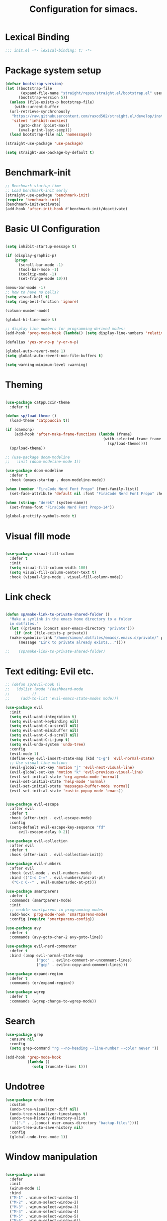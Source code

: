 #+TITLE: Configuration for simacs.
#+STARTUP: overview
#+PROPERTY: header-args:emacs-lisp :tangle ~/.emacs.d/init.el :mkdirp yes

* Lexical Binding
#+begin_src emacs-lisp
  ;;; init.el -*- lexical-binding: t; -*-
#+end_src
* Package system setup
#+begin_src emacs-lisp
  (defvar bootstrap-version)
  (let ((bootstrap-file
         (expand-file-name "straight/repos/straight.el/bootstrap.el" user-emacs-directory))
        (bootstrap-version 5))
    (unless (file-exists-p bootstrap-file)
      (with-current-buffer
  	(url-retrieve-synchronously
  	 "https://raw.githubusercontent.com/raxod502/straight.el/develop/install.el"
  	 'silent 'inhibit-cookies)
        (goto-char (point-max))
        (eval-print-last-sexp)))
    (load bootstrap-file nil 'nomessage))

  (straight-use-package 'use-package)

  (setq straight-use-package-by-default t)
#+end_src

* Benchmark-init
#+begin_src emacs-lisp
  ;; Benchmark startup time
  ;; Load benchmark-init early
  (straight-use-package 'benchmark-init)
  (require 'benchmark-init)
  (benchmark-init/activate)
  (add-hook 'after-init-hook #'benchmark-init/deactivate)
#+end_src
* Basic UI Configuration
#+begin_src emacs-lisp

  (setq inhibit-startup-message t)

  (if (display-graphic-p)
      (progn 
        (scroll-bar-mode -1)
        (tool-bar-mode -1)
        (tooltip-mode -1)
        (set-fringe-mode 10)))

  (menu-bar-mode -1)
  ;; how to have no bells?
  (setq visual-bell t)
  (setq ring-bell-function 'ignore)

  (column-number-mode)

  (global-hl-line-mode t)

  ;; display line numbers for programming-derived modes:
  (add-hook 'prog-mode-hook (lambda() (setq display-line-numbers 'relative)))

  (defalias 'yes-or-no-p 'y-or-n-p)

  (global-auto-revert-mode 1)
  (setq global-auto-revert-non-file-buffers t)

  (setq warning-minimum-level :warning)
#+end_src   

* Theming
#+begin_src emacs-lisp

  (use-package catppuccin-theme
    :defer t)

  (defun sp/load-theme ()
    (load-theme 'catppuccin t))

  (if (daemonp)
      (add-hook 'after-make-frame-functions (lambda (frame)
                                              (with-selected-frame frame
                                                (sp/load-theme))))
    (sp/load-theme))

  ;; (use-package doom-modeline
  ;;   :init (doom-modeline-mode 1))

  (use-package doom-modeline
    :defer t
    :hook (emacs-startup . doom-modeline-mode))

  (when (member "FiraCode Nerd Font Propo" (font-family-list))
    (set-face-attribute 'default nil :font "FiraCode Nerd Font Propo" :height 160))

  (when (string= "derek" (system-name))
    (set-frame-font "FiraCode Nerd Font Propo-14"))

  (global-prettify-symbols-mode t)

#+end_src
  
* Visual fill mode
#+begin_src emacs-lisp

  (use-package visual-fill-column
    :defer t
    :init
    (setq visual-fill-column-width 100)
    (setq visual-fill-column-center-text t)
    :hook (visual-line-mode . visual-fill-column-mode))

#+end_src
* Link check
#+begin_src emacs-lisp

  (defun sp/make-link-to-private-shared-folder ()
    "Make a symlink in the emacs home directory to a folder
  	in dotfiles."
    (let ((private (concat user-emacs-directory "private")))
      (if (not (file-exists-p private))
  	(make-symbolic-link "/home/simon/.dotfiles/emacs/.emacs.d/private/" private)
        (message "Link to private already exists..."))))

  ;;    (sp/make-link-to-private-shared-folder)

#+end_src
* Text editing: Evil etc.
#+begin_src emacs-lisp
  ;; (defun sp/evil-hook ()
  ;;   (dolist (mode '(dashboard-mode
  ;; 		  ))
  ;;     (add-to-list 'evil-emacs-state-modes mode)))

  (use-package evil
    :init
    (setq evil-want-integration t)
    (setq evil-want-keybinding nil)
    (setq evil-want-C-u-scroll nil)
    (setq evil-want-minibuffer nil)
    (setq evil-want-C-d-scroll nil)
    (setq evil-want-C-i-jump t)
    (setq evil-undo-system 'undo-tree)
    :config
    (evil-mode 1)
    (define-key evil-insert-state-map (kbd "C-g") 'evil-normal-state)
    ;; Use visual line motions
    (evil-global-set-key 'motion "j" 'evil-next-visual-line)
    (evil-global-set-key 'motion "k" 'evil-previous-visual-line)
    (evil-set-initial-state 'org-agenda-mode 'normal)
    (evil-set-initial-state 'help-mode 'normal)
    (evil-set-initial-state 'messages-buffer-mode 'normal)
    (evil-set-initial-state 'rustic-popup-mode 'emacs))


  (use-package evil-escape
    :after evil
    :defer t
    :hook (after-init . evil-escape-mode)
    :config
    (setq-default evil-escape-key-sequence "fd"
  		evil-escape-delay 0.2))

  (use-package evil-collection
    :after evil
    :defer t
    :hook (after-init . evil-collection-init))

  (use-package evil-numbers
    :after evil
    :hook (evil-mode . evil-numbers-mode)
    :bind (("C-c C-=" . evil-numbers/inc-at-pt)
  	 ("C-c C--" . evil-numbers/dec-at-pt)))

  (use-package smartparens
    :defer t
    :commands (smartparens-mode)
    :init
    ;; enable smartparens in programming modes
    (add-hook 'prog-mode-hook 'smartparens-mode)
    :config (require 'smartparens-config))

  (use-package avy
    :defer t
    :commands (avy-goto-char-2 avy-goto-line))

  (use-package evil-nerd-commenter
    :defer t
    :bind (:map evil-normal-state-map
                ("gcc" . evilnc-comment-or-uncomment-lines)
                ("gcp" . evilnc-copy-and-comment-lines)))

  (use-package expand-region
    :defer t
    :commands (er/expand-region))

  (use-package wgrep
    :defer t
    :commands (wgrep-change-to-wgrep-mode))

#+end_src
  
* Search
#+begin_src emacs-lisp
  (use-package grep
    :ensure nil
    :config
    (setq grep-command "rg --no-heading --line-number --color never "))

  (add-hook 'grep-mode-hook
            (lambda ()
              (setq truncate-lines t)))

#+end_src
* Undotree
#+begin_src emacs-lisp
  (use-package undo-tree
    :custom
    (undo-tree-visualizer-diff nil)
    (undo-tree-visualizer-timestamps t)
    (undo-tree-history-directory-alist
     `(("." . ,(concat user-emacs-directory "backup-files"))))
    (undo-tree-auto-save-history nil)
    :config
    (global-undo-tree-mode 1))
#+end_src
* Window manipulation
#+begin_src emacs-lisp

  (use-package winum
    :defer
    :init
    (winum-mode 1)
    :bind
    ("M-1" . winum-select-window-1)
    ("M-2" . winum-select-window-2)
    ("M-3" . winum-select-window-3)
    ("M-4" . winum-select-window-4)
    ("M-5" . winum-select-window-5)
    ("M-6" . winum-select-window-6))

  (use-package winner
    :after evil
    :config
    (winner-mode))

  (with-eval-after-load 'evil
    ;; Advice vertical split to focus new window
    (defadvice evil-window-vsplit (after my/evil-vsplit-move-to-new activate)
      "After splitting vertically, move to the new right window."
      (other-window 1))

    ;; Advice horizontal split to focus new window
    (defadvice evil-window-split (after my/evil-split-move-to-new activate)
      "After splitting horizontally, move to the new bottom window."
      (other-window 1)))

  (defun sp/vterm-toggle ()
    "Toggle between vterm and the last buffer.
  If no vterm buffer is open, then open it and go to it."
    (interactive)
    (if (equal major-mode 'vterm-mode)
        (pop-to-buffer (other-buffer))
      (sp/vterm-toggle--find-or-open-vterm)))

  (defun sp/vterm-toggle--find-or-open-vterm ()
    (let ((shell-buffer (get-buffer "*vterm*")))
      (if shell-buffer (pop-to-buffer shell-buffer)
        (vterm))))

  (with-eval-after-load 'evil
    (define-key evil-normal-state-map (kbd "C-t") 'sp/vterm-toggle)
    (define-key evil-insert-state-map (kbd "C-t") 'sp/vterm-toggle))

  (add-to-list 'display-buffer-alist
  	     '("\\*Org Agenda\\*"
  	       (display-buffer-in-side-window)
  	       (side . right)
  	       (window-width . 40)))

  (add-to-list 'display-buffer-alist
               '("\\*grep\\*"
                 (display-buffer-reuse-window display-buffer-in-side-window)
                 (side . right)
                 (window-width . 0.5)
                 (reusable-frames . visible)))

  (use-package popper
    :hook (after-init . popper-mode)
    :bind (("C-`" . popper-toggle)
  	 ("M-`" . popper-cycle)
  	 ("C-M-`" . popper-toggle-type))
    :init (setq popper-mode-line (propertize " POP" 'face 'mode-line-emphasis)
  	      popper-display-control nil
  	      popper-reference-buffers '(
  					 "\\*Messages\\*"
  					 "Output\\*$"
  					 "\\*helpful"
  					 "\\*Warnings\\*"
  					 "\\*grep\\*"
  					 help-mode
  					 compilation-mode)))
#+end_src

* Tabs
#+begin_src emacs-lisp
  (setq tab-bar-new-tab-choice "*scratch*"
        tab-bar-show nil)
#+end_src
  
* Workspaces
#+begin_src emacs-lisp
  ;; (use-package perspective
  ;;   :init
  ;;   (setq persp-mode-prefix-key "l")
  ;;   (persp-mode)
  ;;   (setq persp-state-default-file "~/.simacs_dir/layouts/layouts"))
#+end_src
  
* Text macros
#+begin_src emacs-lisp

  (fset 'insert-line-and-paste-clipboard
        [?O escape ?m ?A ?\" ?* ?P ?0 ?\' ?A])

#+end_src
* Text functions
#+begin_src emacs-lisp
  (defvar sp-common-pairs
    '((?\" . ("\"" . "\""))
      (?\' . ("'" . "'"))
      (?\` . ("`" . "`"))
      (?\< . ("<" . ">"))
      (?\( . ("(" . ")"))
      (?\{ . ("{" . "}"))
      (?\[ . ("[" . "]"))
      (?\/ . ("/" . "/"))
      (?\* . ("*" . "*"))
      (?\+ . ("+" . "+"))
      "An alist of common pairs to facilitate word wrapping."))

  (defun sp/wrap-word (char)
    "Wrap the word under cursor.
    Word here is any A to Z, a to z, and low line _"
    (interactive "cPick wrapping character: [\"] ['] [`] [<] [(] [{] [[] [/] [*] [+]")
    (let (
  	p1
  	p2
  	wrapping
  	word
  	pair
  	first
  	last
  	(case-fold-search t))
      (setq pair (alist-get char sp-common-pairs))
      (setq first (car pair))
      (setq last (cdr pair))
      (if (use-region-p) (setq p1 (region-beginning)
  			     p2 (region-end))
        (setq p1 (search-backward-regexp "\\b")
  	    p2 (search-forward-regexp "\\w\\b")))
      (message "Point 1: %s, Point 2: %s" p1 p2)
      (setq word (buffer-substring-no-properties p1 p2))
      (kill-region p1 p2)
      (insert (concat first word last))))

  (defun sp/change-wrapping(c1 c2)
    "Change one pair of wrapping characters for another.
  E.g. Swap double-quotes for single-quotes and vice versa."
    (interactive "cSwap wrapping character: [\"] ['] [`] [<] [(] [{] [[] \ncWith: [\"] ['] [`] [<] [(] [{] [[]")
    (let* ((pair (alist-get c1 sp-common-pairs))
  	 (first (car pair))
  	 (last (cdr pair))
  	 (new-pair (alist-get c2 sp-common-pairs))
  	 (new-first (car new-pair))
  	 (new-last (cdr new-pair))
  	 (p1 (re-search-backward first))
  	 (p2 (- (re-search-forward last nil nil (if (string= first last) 2 1)) 1)))
      (delete-region p1 (+ 1 p1))
      (goto-char p1)
      (insert new-first)
      ;; (message "%s" p2)
      (goto-char p2)
      (delete-region p2 (+ 1 p2))
      (insert new-last)))
#+end_src
* Menu: Minibuffer
#+begin_src emacs-lisp
  (use-package vertico
    :config
    (setq vertico-cycle t)
    :init 
    (vertico-mode 1))

  (use-package orderless
    :init
    ;; Configure a custom style dispatcher (see the Consult wiki)
    ;; (setq orderless-style-dispatchers '(+orderless-dispatch)
    ;; 	    orderless-component-separator #'orderless-escapable-split-on-space)
    (setq completion-styles '(orderless)
  	completion-category-defaults nil
  	completion-category-overrides '((file (styles partial-completion)))))

  ;; Persist history over Emacs restarts. Vertico sorts by history position.
  (use-package savehist
    :straight nil
    :init
    (savehist-mode 1))

  (recentf-mode 1)

  (setq enable-recursive-minibuffers t)

  (use-package consult
    :bind (("M-y" . consult-yank-pop)))


    (use-package marginalia
      :config
      (setq marginalia-annotators '(marginalia-annotators-heavy marginalia-annotators-light nil))
      :init
      (marginalia-mode 1))

#+end_src

* Helpful Help Commands

#+begin_src emacs-lisp

  (use-package helpful
    :bind
    ([remap describe-function] . helpful-callable)
    ([remap describe-command] . helpful-command)
    ([remap describe-variable] . helpful-variable)
    ([remap describe-key] . helpful-key))

#+end_src

* Completion
#+begin_src emacs-lisp
  (use-package yasnippet
    :defer t
    ;; the minor mode is necessary for jumping fields
    :hook ((prog-mode . yas-minor-mode)
           (text-mode . yas-minor-mode))
    :config (yas-reload-all))

  (use-package yasnippet-snippets
    :after yasnippet)

  ;; (use-package yasnippet
  ;;   ;; the minor mode is necessary for jumping fields
  ;;   :hook (prog-mode . yas-minor-mode)
  ;;   :config (yas-reload-all))

  ;; (use-package yasnippet-snippets)

  ;; corfu (short for COmpletion in Region FUnction)
  ;; provides a minimal, modular, and performant completion UI,
  (use-package corfu
    :init
    (global-corfu-mode)
    :custom
    (corfu-auto t) ;; Enable auto-completion after typing
    (corfu-cycle t) ;; Enable cycling for completions
    (corfu-preselect 'directory) ;; for file paths
    :config
    (setq corfu-quit-at-boundary t
    	corfu-quit-no-match 'separator
    	corfu-scroll-margin 4))

  ;; cape provides extra completion-at-point functions
  (use-package cape
    ;; :defer t
    :init
    ;; Useful backends
    (setq completion-at-point-functions
    	(append completion-at-point-functions
    		'(cape-dabbrev cape-file cape-keyword)))
    )
  ;; Optional: cape-abbrev, cape-symbol, cape-line, cape-tex, etc.

#+end_src
  
* Transients
#+begin_src emacs-lisp
  (use-package transient)
  (transient-define-prefix sp/transient--parens ()
    "Transient for manipulating lisp."
    [["Navigate"
      ("n" "next" sp-next-sexp :transient t)
      ("p" "previous" sp-previous-sexp :transient t)
      ("f" "forward" sp-forward-sexp :transient t)
      ("c" "backward" sp-backward-sexp :transient t)
      ("u" "up" sp-up-sexp :transient t)
      ("v" "down" sp-down-sexp :transient t)
      ("e" "end" sp-end-of-sexp :transient t)
      ("E" "evaluate" eval-last-sexp :transient t)]
     ["Change"
      ("s" "slurp" sp-forward-slurp-sexp :transient t)
      ("S" "backward slurp" sp-backward-slurp-sexp :transient t)
      ("b" "forward barf" sp-forward-barf-sexp :transient t)
      ("B" "backward barf" sp-backward-barf-sexp :transient t)]
     ["Kill"
      ("d" "kill" sp-kill-sexp :transient t)
      ("D" "backward kill" sp-backward-kill-sexp :transient t)]]
    [("q" "quit parens transient" transient-quit-all)])

  (transient-define-prefix sp/transient--zoom ()
    "Transient to group zoom commands."
    [("j" "zoom in" text-scale-increase :transient t)
     ("k" "zoom out" text-scale-decrease :transient t)
     ("q" "quit zoom" transient-quit-all)])

  (transient-define-prefix sp/transient--toggles ()
    "Transient for toggles."
    [("f" "fill" auto-fill-mode :transient t)
     ("t" "truncate" toggle-truncate-lines :transient t)
     ("w" "whitespace" whitespace-mode :transient t)
     ("T" "theme" consult-theme :transient t)
     ("q" "quit toggles" transient-quit-all)])

  (transient-define-prefix sp/transient--org-headings ()
    "Transient for org headings."
    [["Toggle"
      ("t" "toggle" org-toggle-heading :transient t)
      ("i" "insert heading" org-insert-heading :transient t)]
     ["Outline"
      ("h" "promote" org-metaleft :transient t)
      ("l" "demote" org-metaright :transient t)]
     ["Sequence"
      ("j" "move down" org-metadown :transient t)
      ("k" "move up" org-metaup :transient t)]]
    [("q" "quit org-headings transient" transient-quit-all)])


  (transient-define-prefix sp/transient--smerge ()
    "Transient for smerge commands."
    [["Choose" ("a" "keep all" smerge-keep-all :transient t)
      ("u" "keep upper" smerge-keep-upper :transient t)
      ("l" "keep lower" smerge-keep-lower :transient t)]
     ["Move" ("n" "next conflict" smerge-next :transient t)
      ("p" "prev conflict" smerge-prev :transient t)]]
    [("q" "quit smerge transient" transient-quit-all)])

#+end_src

* Keys: which-key and general
#+begin_src emacs-lisp

  (use-package which-key
    :init (which-key-mode)
    :diminish which-key-mode
    :config
    (setq which-key-idle-delay 0.5))

  (use-package general
    :config
    (general-evil-setup t)

    (general-create-definer sp/leader-keys
      :states '(normal insert visual emacs)
      :keymaps 'override
      :prefix "SPC"
      :global-prefix "C-SPC"))

  (general-override-mode 1)

  (defun sp/open-init ()
    "Open init.el for simacs."
    (interactive)
    (find-file "~/.emacs.d/simacs.org"))

  (defun sp/open-journal ()
    "Open journal.org for simacs."
    (interactive)
    (find-file "~/Documents/org/journal.org")
    (evil-goto-line))

  (defun sp/open-tasks ()
    "Open tasks.org for simacs."
    (interactive)
    (find-file "~/Documents/org/tasks.org"))

  (defun sp/open-with-tasks-and-capture ()
    "Open tasks.org and org-capture for simacs.

  This is mainly intended to be used from the command line as a startup convenience."
    (interactive)
    (find-file "~/Documents/org/tasks.org")
    (org-capture))

  (defun sp/kill-this-buffer ()
    "Kill the current buffer."
    (interactive)
    (kill-buffer (current-buffer)))

  (defun sp/find-dired (dir maxdepth name-pattern &optional type)
    "Run `find-dired` in DIR with MAXDEPTH and NAME-PATTERN.
  Optional TYPE is `d` for directories or `f` for files (default is any)."
    (interactive
     (list
      (read-directory-name "Directory: ")
      (read-number "Max depth: " 2)
      (read-string "Name pattern (glob, e.g. src*): ")
      (completing-read "Type (d/f): " '("d" "f") nil t)))
    (let ((type-arg (if (string= type "d") "-type d"
                      (if (string= type "f") "-type f" ""))))
      ;; Compose find arguments
      (find-dired-with-command dir
                  (string-join
                   (delq nil `(,find-program " . "
  			     ,(format "-maxdepth %d" maxdepth)
                               ,type-arg
                               ,(format "-name \"%s\"" name-pattern)
  			     "-ls"))
                   " "))))

  (sp/leader-keys
    "1" '(winum-select-window-1 :which-key "win 1")
    "2" '(winum-select-window-2 :which-key "win 2")
    "SPC" '(:ignore t :which-key "M-x")
    ":" '(eval-expression :which-key "M-:")
    "TAB" '(evil-buffer :which-key "last buffer")
    "`" '(org-capture :which-key "org capture")
    "a" '(:ignore t :which-key "apps")
    "ac" '(calculator :which-key "calc")
    "ad" '(dired :which-key "dired")
    "at" '(vterm :which-key "terminal")
    "au" '(undo-tree-visualize :which-key "undo-tree")
    "ax" '(org-capture :which-key "org capture")
    "ae" '(:ignore t :which-key "eww")
    "aee" '(eww :which-key "run eww")
    "aeb" '(eww-list-bookmarks :which-key "list bookmarks")
    "aeB" '(eww-add-bookmark :which-key "add bookmark")
    "b" '(:ignore t :which-key "buffers")
    "bb" '(consult-buffer :which-key "switch")
    "bd" '((lambda () (interactive) (kill-buffer (current-buffer))) :which-key "delete")
    "bc" '(kill-buffer-and-window :which-key "close buffer and window")
    "bs" '((lambda () (interactive) (switch-to-buffer "*scratch*")) :which-key "scratch")
    "bi" '(ibuffer :which-key "ibuffer")
    "f" '(:ignore t :which-key "files")
    "fed" '(sp/open-init :which-key "edit init.el")
    "ff" '(sp/fzf-find-file :which-key "find file (fuzzy)")
    "fa" '(sp/fzf-find-file-anywhere :which-key "find file anywhere (fuzzy)")
    "fd" '(sp/fzf-find-dir :which-key "find directory (fuzzy)")
    "fj" '(find-file-other-tab :which-key "find file new tab")
    "fp" '(sp/fzf-find-project-file :which-key "find Project file (fuzzy)")
    "fP" '(consult-project-buffer :which-key "project buffers")
    "fr" '(consult-recent-file :which-key "find recent")
    "fs" '(save-buffer :which-key "save")
    "fw" '(write-file :which-key "save as")
    "ft" '(dired-sidebar-toggle-sidebar :which-key "file tree")
    "g" '(:ignore t :which-key "git")
    "gs" '(magit-status :which-key "status")
    "gm" '(sp/transient--smerge :which-key "(s)merge")
    "gh" '(:ignore t :which-key "+hunk")
    "ghd" '(git-gutter:popup-hunk t :which-key "diff")
    "ghr" '(git-gutter:revert-hunk t :which-key "revert")
    "h" '(:ignore t :which-key "help")
    "j" '(:ignore t :which-key "jump")
    "jo" '(sp/dired-jump-dir :which-key "common dirs")
    "jj" '(dired-jump :which-key "default dir")
    "jl" '(consult-line :which-key "line")
    "ji" '(consult-imenu :which-key "imenu")
    "jh" '(consult-outline :which-key "headings")
    "jn" '(consult-goto-line :which-key "line num")
    "jm" '(consult-mark :which-key "mark")
    "jM" '(consult-global-mark :which-key "global mark")
    "jJ" '(sp/open-journal :which-key "journal.org")
    "jT" '(sp/open-tasks :which-key "tasks.org")
    "k" '(:ignore t :which-key "lisp")
    "kk" '(sp/transient--parens :which-key "parens")
    "ke" '(sp-end-of-sexp :which-key "end")
    "kE" '(eval-last-sexp :which-key "evaluate")
    "ks" '(sp-forward-slurp-sexp :which-key "forward slurp")
    "kS" '(sp-backward-slurp-sexp :which-key "backward slurp")
    "kb" '(sp-forward-barf-sexp :which-key "forward barf")
    "kB" '(sp-backward-barf-sexp :which-key "backward barf")
    "kw" '(:ignore t :which-key "wrap")
    "kwr" '(sp-rewrap-sexp :which-key "rewrap")
    "kw{" '(sp-wrap-curly :which-key "curly")
    "kw(" '(sp-wrap-round :which-key "round")
    "kw[" '(sp-wrap-square :which-key "square")
    "kwu" '(sp-unwrap-sexp :which-key "unwrap next")
    "kwU" '(sp-backward-unwrap-sexp :which-key "unwrap prev")
    "o" '(:ignore t :which-key "org")
    "oa" '(org-agenda :which-key "agenda")
    "ob" '(:ignore t :which-key "babel")
    "obt" '(org-babel-tangle :which-key "tangle")
    "oi" '(:ignore t :which-key "insert")
    "oil" '(org-insert-link :which-key "link")
    "oit" '(:ignore t :which-key "timestamp")
    "oitt" '(sp/org-time-stamp-time-inactive :which-key "datetime inactive")
    "oitT" '(org-time-stamp-inactive :which-key "date inactive")
    "oita" '(sp/org-time-stamp-time-active :which-key "datetime active")
    "oitA" '(org-time-stamp :which-key "date active")
    "oj" '(consult-outline :which-key "jump")
    "oh" '(sp/transient--org-headings :which-key "headings")
    "oc" '(:ignore t :which-key "checkbox")
    "occ" '(sp/org-insert-checkbox :which-key "insert")
    "oct" '(org-toggle-checkbox :which-key "toggle")
    "och" '(sp/org-toggle-checkbox-half :which-key "toggle half")
    "ot" '(org-todo :which-key "todo")
    "oT" '(:ignore t :which-key "table")
    "oTA" '(org-table-align :which-key "align")
    "oTR" '(org-table-toggle-coordinate-overlays :which-key "toggle references")
    "oTr" '(sp/org-table-recalculate-all :which-key "recalculate")
    "oTi" '(:ignore t :which-key "insert")
    "oTic" '(org-table-insert-column :which-key "column")
    "oTir" '(org-table-insert-row :which-key "row")
    "oTih" '(org-table-insert-hline :which-key "hline")
    "oTd" '(:ignore t :which-key "delete")
    "oTdc" '(org-table-delete-column :which-key "column")
    "oTdr" '(org-table-delete-row :which-key "row")
    "or" '(org-refile :which-key "refile")
    "on" '(org-toggle-narrow-to-subtree :which-key "toggle narrow")
    "oo" '(org-open-at-point :which-key "open/follow")
    "oe" '(org-export-dispatch :which-key "export")
    "p" '(projectile-command-map :which-key "projects")
    "q" '(:ignore t :which-key "quit")
    "qa" '(evil-quit-all :which-key "quit all")
    "qq" '(evil-quit :which-key "quit")
    "qe" '(kill-emacs :which-key "kill emacs")
    "r" '(:ignore t :which-key "registers")
    "rl" '(evil-show-registers :which-key "list")
    "rs" '(consult-yank-pop :which-key "yank history/search")
    "rp" '(insert-line-and-paste-clipboard :which-key "insert line paste")
    "rL" '(consult-register :which-key "consult register")
    "rS" '(consult-register-store :which-key "store register")
    "rO" '(consult-register-load :which-key "load register")
    "s" '(:ignore t :which-key "search")
    "sf" '(sp/find-dired :which-key "find files (dired)")
    "sL" '(consult-locate :which-key "locate file")
    "sw" '(consult-ripgrep :which-key "word (rg)")
    "sd" '(consult-fd :which-key "file/dir")
    "sF" '(consult-find :which-key "find in dir")
    "sg" '(grep :which-key "grep in this dir")
    "sl" '(lgrep :which-key "grep in a dir")
    "sr" '(rgrep :which-key "recursive grep in a dir")
    "sG" '(consult-grep :which-key "grep in dir (consult)")
    "t" '(:ignore t :which-key "tabs")
    "tn" '(tab-bar-new-tab :which-key "new")
    "tc" '(tab-bar-close-tab :which-key "close")
    "tt" '(tab-bar-switch-to-tab :which-key "switch")
    "v" '(:ignore t :which-key "region")
    "vv" '(er/expand-region :which-key "expand")
    "v(" '(er/mark-outside-pairs :which-key "outside pairs")
    "v)" '(er/mark-inside-pairs :which-key "inside pairs")
    "v\"" '(er/mark-outside-quotes :which-key "outside quotes")
    "vq" '(er/mark-inside-quotes :which-key "inside quotes")
    "vd" '(er/mark-defun :which-key "function")
    "vc" '(er/mark-comment :which-key "comment")
    "ve" '(er/mark-email :which-key "email")
    "vu" '(er/mark-url :which-key "url")
    "w" '(evil-window-map :which-key "windows")
    "wu" '(winner-undo :which-key "winner undo")
    "wU" '(winner-redo :which-key "winner redo")
    "wF" '(make-frame :which-key "new frame")
    "x" '(:ignore t :which-key "text")
    "xc" '(sp/change-wrapping :which-key "change-wrapping")
    "xw" '(sp/wrap-word :which-key "wrap")
    "xt" '(:ignore t :which-key "transpose")
    "xtc" '(transpose-chars :which-key "chars")
    "xtw" '(transpose-words :which-key "words")
    "xtl" '(transpose-lines :which-key "lines")
    "xts" '(transpose-sexps :which-key "sexps")
    "xtr" '(transpose-regions :which-key "regions")
    "xz" '(sp/transient--zoom :which-key "zoom")
    "T" '(sp/transient--toggles :which-key "toggles"))

  (define-key evil-normal-state-map (kbd "s") 'avy-goto-char-timer)
  (general-nmap "SPC h" (general-simulate-key "C-h"))
  (general-nmap "SPC w" (general-simulate-key "C-w"))
  (general-nmap "SPC SPC" (general-simulate-key "M-x"))
  (general-vmap "SPC SPC" (general-simulate-key "M-x"))

#+end_src
  
* File management: Dired
#+begin_src emacs-lisp

  (use-package dired
    :straight nil
    :commands (dired dired-jump)
    :hook (dired-mode . (lambda () (setq-local truncate-lines t)))
    :custom
    (dired-listing-switches "-agho --group-directories-first")
    (dired-dwim-target t)
    :config
    (use-package dired-single
      :after dired)

    (use-package diredfl
      :hook (dired-mode . diredfl-mode)
      :init
      (custom-set-faces
       '(dired-header ((t (:foreground "#89b4fa" :weight bold))))))

    (use-package all-the-icons-dired
      :hook (dired-mode . all-the-icons-dired-mode))

    (use-package dired-hide-dotfiles
      :hook (dired-mode . dired-hide-dotfiles-mode)
      :config
      ;; Bind H after the package is loaded
      (with-eval-after-load 'evil-collection
        (evil-collection-define-key 'normal 'dired-mode-map
          "H" 'dired-hide-dotfiles-mode)))

    (use-package dired-sidebar
      :commands (dired-sidebar-toggle-sidebar)
      :bind
      (("<space>ft" . dired-sidebar-toggle-sidebar))
      :config
      (setq dired-sidebar-use-term-integration t) ;; icons vs ascii
      (setq dired-sidebar-width 30)
      (setq dired-sidebar-show-hidden-files t))


    (use-package dired-preview
      :config
      (setq dired-preview-delay 0.5
  	  dired-preview-max-size (* 5 1024 1024) ;; 5 MB
  	  dired-preview-display-action-alist '((display-buffer-in-side-window)
  					       (side . right)
  					       (window-width . 0.5)
  					       (preserve-size . (t . t)))
  	  dired-preview-ignored-extensions-regexp
  	  (concat "\\."
  		  "\\(gz\\|tar\\|zip\\|iso\\|epub\\)")))

    (with-eval-after-load 'evil-collection
      (evil-collection-define-key 'normal 'dired-mode-map
        "h" 'dired-single-up-directory
        "l" 'dired-single-buffer)))

  (defvar sp-common-dirs
    `((?h . "/home/simon/")
      (?d . "/home/simon/Documents/")
      (?o . "/home/simon/Downloads/")
      (?r . "/home/simon/Documents/org/")
      (?f . "/home/simon/.dotfiles/")
      (?n . "/home/simon/.nixos/")
      (?e . ,user-emacs-directory)
      (?c . "/home/simon/.config/")
      (?b . "/home/simon/.local/usr/bin/")
      (?j . "/home/simon/Projects/"))
    "An alist of common-dirs to facilitate quick navigation.")

  (defun sp/dired-jump-dir(char)
    "Jump to a directory in my common directories list."
    (interactive "c[h]ome, [d]ocs, d[o]wnloads, [e]macs, o[r]g, dot[f]iles, .[n]ixos, [c]onfig, .[b]in, pro[j]ects")
    (dired-jump nil (alist-get char sp-common-dirs)))

#+end_src
  
* File & directory navigation
#+begin_src emacs-lisp

  (use-package fzf)

  (defun sp/fzf-find-file (&optional prefix)
    "find file or fuzzy find file across default directories"

    (interactive "P")
    (if prefix
        ;; With C-u: build a find command across multiple dirs
        (let* ((dirs sp/fzf-default-dirs)
               (cmd (mapconcat (lambda (d)
                                 (format "find %s -type f" (shell-quote-argument (expand-file-name d))))
                               dirs " ; " )))
          (fzf-with-command cmd 'find-file))
      ;; Without C-u: just run normally in current dir
      (call-interactively 'find-file)))

  (defvar sp/fzf-default-dirs
    '("/home/simon/Documents"
      "/home/simon/Downloads"
      "/home/simon/Projects"))

  (defun sp/fzf-find-file-anywhere(char)
    (interactive "c[h]ome, [d]ocs, d[o]wnloads, [e]macs, o[r]g, dot[f]iles, .[n]ixos, [c]onfig, .[b]in, pro[j]ects")
    (let ((target-dir (if (char-equal char ?b)
    			default-directory
    		      (alist-get char sp-common-dirs))))
      (fzf-find-file target-dir)))


  (defvar sp/fzf-common-dirs
    `((?h . "/home/simon/")
      (?d . "/home/simon/Documents/")
      (?o . "/home/simon/Downloads/")
      (?r . "/home/simon/Documents/org/")
      (?f . "/home/simon/.dotfiles/")
      (?e . ,user-emacs-directory)
      (?c . "/home/simon/.config/")
      (?j . "/home/simon/Projects"))
    "An alist of common-dirs to facilitate quick navigation.")


  (defun sp/fzf-find-project-file ()
    (interactive)
    (fzf-with-command "find ~/Projects -type f" 'find-file))

  (defun sp/fzf-find-dir ()
    (interactive)
    (fzf-with-command "find ~/ -type d" 'dired))
#+end_src

* Dired image-processing functions
#+begin_src emacs-lisp
  (defun img/dired-sp-rotate-image (arg)
    "In dired rotate a file by 90, 180 or 270 degrees depending on arg."
    (interactive "p")
    (unless (executable-find "magick")
      (error "The magick executable is not in PATH!"))
    (let* ((input-file (dired-get-filename 'nodir))
    	 (degrees (cond
    		   ((= arg 4) "180")
    		   ((= arg 16) "270")
    		   (t "90"))))
      (when (yes-or-no-p (format "Run command: magick %s -rotate %s %s"
    			       input-file degrees input-file))
        (start-process "rotate" nil
    		     "magick" input-file "-rotate" degrees input-file))))

  (defun img/dired-sp-copy-to-jpg ()
    "Create a copy of the file in jpg format."
    (interactive)
    (unless (executable-find "magick")
      (error "The magick executable is not in PATH!"))
    (let* ((input-file (dired-get-filename 'nodir))
  	 (output-file (concat (file-name-base input-file) ".jpg")))
      (when (yes-or-no-p (format "Run command: magick %s %s"
  			       input-file output-file))
        (start-process "rotate" nil
  		     "magick" input-file output-file))))

  (defun img/dired-sp-convert-to-gif ()
    "Extract part of a video to a high-quality animated gif"
    (interactive)
    (unless (executable-find "ffmpeg")
      (error "The ffmpeg executable is not in PATH!"))
    (let* ((fps (completing-read "FPS: " '("10" "15" "20" "25") nil t nil nil "25"))
    	 (dither (completing-read "Dither mode: " '("bayer" "none") nil t nil nil "none"))
    	 (filename (dired-get-filename))
    	 (basename (file-name-base filename))
    	 (newbase (read-string (format "New filename: [%s.gif] " basename) nil nil basename))
    	 (newname (if (string-suffix-p ".gif" newbase)
    		      newbase
    		    (format "%s.gif" newbase)))
    	 (start (read-string "Start time: (hh:mm:ss) " "00:00:00")) 
    	 (end (read-string "End time: (hh:mm:ss) " start))
    	 (palette-file "/tmp/palette%02d.png")
    	 (cmd (concat
    	       "ffmpeg -ss " start
    	       " -to " end
    	       " -i " filename
    	       " -vf \"fps=" fps
    	       ",scale=480:-1:flags=lanczos,palettegen=stats_mode=diff\""
    	       " -y " palette-file "; "
    	       "ffmpeg -ss " start
    	       " -to " end
    	       " -i " filename
    	       " -i " palette-file
    	       " -lavfi \"fps=" fps
    	       ",scale=480:-1:flags=lanczos [x]; [x][1:v] paletteuse=dither=" dither
    	       "\" -loop 0 -y " newname "; "
    	       "rm -vf /tmp/palette*.png")))
      (start-process "convert-to-gif" "*ffmpeg conversion*" "bash" "-c" cmd)))

  (use-package sp-form-funcs
    :straight (sp-form-funcs
    	     :type git
    	     :host github
    	     :repo "jsMRSoL/formalise")
    :defer)

  (use-package sp-buffer-utils
    :straight (sp-buffer-utils
    	     :type git
    	     :host github
    	     :repo "jsMRSoL/treasurechest")
    :defer)

  (use-package giffer
    :straight (giffer
    	     :type git
    	     :host github
    	     :repo "jsMRSoL/innagiffy")
    :commands (img/dired-sp-convert-to-gif-windowed))
#+end_src
* Internal files
#+begin_src emacs-lisp

  (setq backup-directory-alist
        `(("." . ,(concat user-emacs-directory "backup-files"))))

  ;; Dump custom-set variable to a disposable file.
  (setq custom-file (concat user-emacs-directory "custom-set-variables-data.el"))

#+end_src
* Shell
#+begin_src emacs-lisp

  (use-package vterm
    :commands vterm)

  (defun sp/add-vterm-toggle-key ()
    (evil-define-key '(normal insert visual) vterm-mode-map (kbd "C-t") 'sp/vterm-toggle))

  (add-hook 'vterm-mode-hook 'sp/add-vterm-toggle-key)
#+end_src
  
* Magit
#+begin_src emacs-lisp

  (use-package magit
    :commands (magit-status)
    :config
    (setq magit-display-buffer-function #'magit-display-buffer-same-window-except-diff-v1)
    (add-hook 'with-editor-mode-hook #'evil-insert-state))

  (setq vc-follow-symlinks t)

  (use-package git-gutter
    :hook ((text-mode . git-gutter-mode)
  	 (prog-mode . git-gutter-mode)))

#+end_src

* Syntax checking
#+begin_src emacs-lisp

  (use-package flycheck)

  (use-package rainbow-delimiters
    :hook (prog-mode . rainbow-delimiters-mode))

#+end_src
  
* Ediff
#+begin_src emacs-lisp

  (use-package ediff
    :straight nil
    :config
    (setq ediff-window-setup-function #'ediff-setup-windows-plain)
    (setq ediff-split-window-function #'split-window-horizontally))

#+end_src

* Project management
#+begin_src emacs-lisp

  (use-package projectile
    :diminish projectile-mode
    :config
    (projectile-mode +1))

#+end_src

* Treesitter
#+begin_src emacs-lisp
  (use-package treesit-auto
    :config
    (treesit-auto-add-to-auto-mode-alist 'all))
#+end_src

* LSP
#+begin_src emacs-lisp

  (use-package lsp-mode
    :commands (lsp lsp-deferred)
    :init 
    (setq lsp-keymap-prefix "C-c l")
    :config
    (lsp-enable-which-key-integration t)
    ;; the following is a variable so needs setq
    (setq lsp-clients-lua-language-server-command '("lua-language-server"))
    :bind (:map lsp-mode-map
                ("K" . lsp-describe-thing-at-point))
    )

  (use-package lsp-ui
    :hook (lsp-mode . lsp-ui-mode)
    :custom
    (lsp-ui-doc-position 'bottom))

  (defun sp/prog-mode-setup ()
    ;; nice things
    (electric-pair-mode)
    ;; completions
    (setq-local completion-at-point-functions
  	      (list
  	       ;; the lambda function ensures that the list is
  	       ;; populated as it is needed and avoids a stale value
  	       (lambda ()
  		 (cape-capf-super
  		  (when (fboundp 'lsp-completion-at-point) #'lsp-completion-at-point)
  		  #'cape-dabbrev
  		  #'cape-keyword
  		  #'cape-file
  		  #'cape-yasnippet)))))

  (add-hook 'prog-mode-hook #'sp/prog-mode-setup)
#+end_src
  
* Language-specific settings
** Python
#+begin_src emacs-lisp

  (use-package pyvenv
    :defer t
    :config
    ;; Automatically track project .venv directories
    (pyvenv-tracking-mode 1))

  (use-package lsp-pyright
    :defer t
    :hook (python-mode . lsp-deferred)
    :custom
    (lsp-pyright-auto-import-completions t)
    (lsp-pyright-use-library-code-for-types t))

  (defun sp/python-format-buffer-or-region ()
    "Format buffer or active region using LSP."
    (interactive)
    (if (use-region-p)
        (lsp-format-region (region-beginning) (region-end))
      (lsp-format-buffer)))

  (use-package python
    :hook (python-mode . (lambda ()
                           ;; optional: enable LSP here if you like
                           (lsp-deferred)))
    :custom
    (python-shell-interpreter "python")
    (python-shell-interpreter-args ""))

#+end_src

** Rust
#+begin_src emacs-lisp

  (defun sp/setup-rust-lsp ()
    (setq-local lsp-eldoc-render-all t
  	      lsp-eldoc-enable-hover nil
                lsp-idle-delay 0.6
                lsp-rust-analyzer-server-display-inlay-hints t
                lsp-rust-analyzer-cargo-watch-command "clippy")
    (lsp-deferred))

  (use-package rustic
    :defer t
    :init
    ;; Use rustic's formatting on save, but disable confirmation prompts
    (setq rustic-lsp-client 'lsp-mode
          rustic-format-on-save t
          rustic-lsp-format t
          rustic-lsp-server 'rust-analyzer
          rustic-babel-format-src-block nil)
    :hook ((rustic-mode . sp/setup-rust-lsp)
           (rustic-mode . electric-pair-local-mode))
    :config
    ;; Don’t pop up compilation buffer unless there's an error
    (setq rustic-compile-display-method #'ignore)
    ;; Use `C-c C-c` to run `cargo run`, etc., if desired
    ;; (define-key rustic-mode-map (kbd "C-c C-c") 'rustic-cargo-run)
    )

#+end_src
   
** Go
#+begin_src emacs-lisp

  (use-package go-mode
    :mode "\\.go\\'"
    :hook (go-mode . lsp-deferred))

#+end_src
** Web
#+begin_src emacs-lisp

  (use-package web-mode
    :mode (("\\.html?\\'" . web-mode)
  	 ("\\.css\\'"   . web-mode)
  	 ("\\.jsx?\\'"  . web-mode)
  	 ("\\.tsx?\\'"  . web-mode)
  	 ("\\.json\\'"  . web-mode))
    :hook (web-mode . lsp-deferred)
    :config
    (setq web-mode-markup-indent-offset 2) ; HTML
    (setq web-mode-css-indent-offset 2)    ; CSS
    (setq web-mode-code-indent-offset 2)   ; JS/JSX/TS/TSX
    (setq web-mode-content-types-alist '(("jsx" . "\\.js[x]?\\'"))))

#+end_src
** Lua
#+begin_src emacs-lisp

  (use-package lua-mode
    :mode "\\.lua\\'"
    :hook (lua-mode . lsp-deferred))

#+end_src
** Nix
#+begin_src emacs-lisp

  (use-package nix-mode
    :mode "\\.nix\\'"
    :hook (nix-mode . lsp-deferred))

#+end_src

* Nix integration
#+begin_src emacs-lisp
  (use-package envrc
    :defer t
    :hook (after-init . envrc-mode)
    :config
    (envrc-global-mode))
#+end_src

* DAP
#+begin_src emacs-lisp

  ;; (use-package dap-mode
  ;;   :defer
  ;;   ;; Uncomment the config below if you want all UI panes to be hidden by default!
  ;;   ;; :custom
  ;;   ;; (lsp-enable-dap-auto-configure nil)
  ;;   :config
  ;;   (dap-ui-mode 1)

  ;;   :config
  ;;   ;; Set up Node debugging
  ;;   (require 'dap-node)
  ;;   (dap-node-setup) ;; Automatically installs Node debug adapter if needed

  ;;   ;; Bind `C-c l d` to `dap-hydra` for easy access
  ;;   (general-define-key
  ;;    :keymaps 'lsp-mode-map
  ;;    :prefix lsp-keymap-prefix
  ;;    "d" '(dap-hydra t :which-key "debugger"))
  ;;   (require 'dap-lldb)
  ;;   (require 'dap-gdb-lldb)
  ;;   ;; installs .extension/vscode
  ;;   (dap-gdb-lldb-setup)
  ;;   (dap-register-debug-template
  ;;    "Rust::LLDB Run Configuration"
  ;;    (list :type "lldb"
  ;; 	 :request "launch"
  ;; 	 :name "LLDB::Run"
  ;; 	 :gdbpath "rust-lldb"
  ;; 	 :target nil
  ;; 	 :cwd nil))

  ;;   (dap-register-debug-template
  ;;    "Rust::GDB Run Configuration"
  ;;    (list :type "gdb"
  ;; 	 :request "launch"
  ;; 	 :name "GDB::Run"
  ;; 	 :gdbpath "rust-gdb"
  ;; 	 :environment-variables '(("KEY" . "VALUE"))
  ;; 	 :target nil
  ;; 	 :cwd nil)))

#+end_src
  
* Org
#+begin_src emacs-lisp
  (use-package ob-rust
    :defer t)

  (use-package ob-go
    :defer t)

  (use-package org
    :straight nil
    :general
    (:keymaps 'org-agenda-mode-map
     :states 'normal
             "gr" 'org-agenda-redo
             "q" 'org-agenda-quit)
    :init
    (setq org-modules
          '(org-id
            org-info
            org-habit
            org-inlinetask
            org-protocol
            org-w3m)))

  (defvar sp/org-babel-languages-loaded nil)

  (defun sp/org-babel-lazy-load-languages (&rest _args)
    (unless sp/org-babel-languages-loaded
      (require 'ob-go)
      (require 'ob-rust)
      (org-babel-do-load-languages
       'org-babel-load-languages
       '((go . t)
         (python . t)
         (lua . t)
         (shell . t)
         (rust . t)
         (emacs-lisp . t)))
      (setq sp/org-babel-languages-loaded t)))

  (advice-add 'org-babel-execute-src-block :before #'sp/org-babel-lazy-load-languages)

  (add-hook 'org-mode-hook #'visual-line-mode)

  (add-hook 'org-mode-hook #'save-place-local-mode)

  (setq org-hide-emphasis-markers t)

  (setq electric-pair-inhibit-predicate
        (lambda (c)
    	(if (and (equal major-mode 'org-mode) (char-equal c ?\<)) t (electric-pair-default-inhibit c))))
#+end_src

** Headings
#+begin_src emacs-lisp

  (evil-define-key '(normal insert visual) org-mode-map (kbd "C-j") 'org-next-visible-heading)
  (evil-define-key '(normal insert visual) org-mode-map (kbd "C-k") 'org-previous-visible-heading)

  (evil-define-key '(normal insert visual) org-mode-map (kbd "M-h") 'org-metaleft)
  (evil-define-key '(normal insert visual) org-mode-map (kbd "M-j") 'org-metadown)
  (evil-define-key '(normal insert visual) org-mode-map (kbd "M-k") 'org-metaup)
  (evil-define-key '(normal insert visual) org-mode-map (kbd "M-l") 'org-metaright)

#+end_src

** Cosmetics
#+begin_src emacs-lisp
  (use-package org-bullets
    :after org
    :hook (org-mode . org-bullets-mode)
    :custom
    (org-bullets-bullet-list '("◉" "○" "●" "○" "●" "○" "●")))

  (setq org-ellipsis " ▾")

  (setq org-tags-column -70)

  (setq org-src-window-setup 'current-window)
#+end_src

** Tables
#+begin_src emacs-lisp

  (setq org-table-use-standard-references t)

#+end_src

** Logging
#+begin_src emacs-lisp

  (setq org-agenda-start-with-log-mode t)
  (setq org-log-done 'time)
  (setq org-log-into-drawer t)

#+end_src

** Agenda files
#+begin_src emacs-lisp

  (setq org-agenda-files
        '("~/Documents/org/tasks.org"
  	"~/Documents/org/ideas.org"
  	"~/Documents/org/journal.org"
  	"~/Documents/org/progress.org"
  	"~/Documents/org/calendar.org"
  	))

#+end_src

** Todos
#+begin_src emacs-lisp

  (setq org-todo-keywords
        '((sequence "TODO(t!)" "NEXT(n!)" "|" "DONE(d!)")
  	(sequence "WAITING(w@/!)" "SOMEDAY(s!)" "PROJ(p!)" "|" "DONE(d!)")
  	(sequence "BACKLOG(b)" "PLAN(p)" "READY(r)" "ACTIVE(a)" "REVIEW(v)" "WAIT(w@/!)" "HOLD(h)" "|" "COMPLETED(c)" "CANC(k@)")))

#+end_src

** Tags 
#+begin_src emacs-lisp

  (setq org-tag-alist
        '((:startgroup)
  					; Put mutually exclusive tags here
          (:endgroup)
          ("daily" . ?d)
          ("weekly" . ?w)
          ("errand" . ?e)
          ("home" . ?h)
          ("garage" . ?g)
          ("work" . ?W)
          ("family" . ?f)
          ("note" . ?n)
          ("fun" . ?F)
          ("urgent" . ?u)
          ("computing" . ?c)
          ("idea" . ?i)))
#+end_src

** Agenda views
#+begin_src emacs-lisp

  (setq org-agenda-custom-commands
        '(("d" "Dashboard"
  	 ((agenda "" ((org-deadline-warning-days 7)))
  	  (todo "NEXT"
  		((org-agenda-overriding-header "Next Tasks")))
  	  (tags-todo "agenda/ACTIVE" ((org-agenda-overriding-header "Active Projects")))))

  	("n" "Next Tasks"
  	 ((todo "NEXT"
  		((org-agenda-overriding-header "Next Tasks")))))

  	("W" "Work Tasks" tags-todo "+work-email")

  	;; Low-effort next actions
  	("e" tags-todo "+TODO=\"NEXT\"+Effort<15&+Effort>0"
  	 ((org-agenda-overriding-header "Low Effort Tasks")
  	  (org-agenda-max-todos 20)
  	  (org-agenda-files org-agenda-files)))

  	("w" "Workflow Status"
  	 ((todo "WAIT"
  		((org-agenda-overriding-header "Waiting on External")
  		 (org-agenda-files org-agenda-files)))
  	  (todo "REVIEW"
  		((org-agenda-overriding-header "In Review")
  		 (org-agenda-files org-agenda-files)))
  	  (todo "PLAN"
  		((org-agenda-overriding-header "In Planning")
  		 (org-agenda-todo-list-sublevels nil)
  		 (org-agenda-files org-agenda-files)))
  	  (todo "BACKLOG"
  		((org-agenda-overriding-header "Project Backlog")
  		 (org-agenda-todo-list-sublevels nil)
  		 (org-agenda-files org-agenda-files)))
  	  (todo "READY"
  		((org-agenda-overriding-header "Ready for Work")
  		 (org-agenda-files org-agenda-files)))
  	  (todo "ACTIVE"
  		((org-agenda-overriding-header "Active Projects")
  		 (org-agenda-files org-agenda-files)))
  	  (todo "COMPLETED"
  		((org-agenda-overriding-header "Completed Projects")
  		 (org-agenda-files org-agenda-files)))
  	  (todo "CANC"
  		((org-agenda-overriding-header "Cancelled Projects")
  		 (org-agenda-files org-agenda-files)))))))

#+end_src

** Refiling
#+begin_src emacs-lisp

  (setq org-refile-allow-creating-parent-nodes 'confirm)
  (setq org-refile-use-outline-path 'file)
  (setq org-outline-path-complete-in-steps nil)
  (setq org-refile-targets
        '((org-agenda-files . (:maxlevel . 1))
  	("journal.org" . (:maxlevel . 3))
  	("~/Documents/org/Chess/games-2025.org" . (:maxlevel . 3))
  	("archive.org" . (:maxlevel . 1))))
  ;; save org buffers after refiling!
  (advice-add 'org-refile :after 'org-save-all-org-buffers)

#+end_src

** Capture templates

Key can be found here: https://orgmode.org/manual/Template-expansion.html#Template-expansion
Clocking and other properties here: https://orgmode.org/manual/Template-elements.html#Template-elements
#+begin_src emacs-lisp

  (setq org-capture-templates 
        `(("t" "Tasks / Projects / Appointments")
  	("tt" "Task" entry (file+olp "~/Documents/org/tasks.org" "To organise")
  	 "* TODO  %^{Title}\n  :LOGBOOK:\n  - Created: %U\n   :END:\n  :SUBTASKS:\n  - [ ]  %?\n  :END:\n  %a\n  %i" :empty-lines 1)
  	("ta" "Appointment" entry (file+olp "~/Documents/org/tasks.org" "Appointments")
  	 "* TODO  %^{Title} %?\n  :LOGBOOK:\n  - Created: %U\n   :END:\n  :SUBTASKS:\n  - [ ]  \n  :END:\n  %a\n  %i" :empty-lines 1)
  	("j" "Journal Entries")
  	("jj" "Journal" entry (file+olp+datetree "~/Documents/org/journal.org")
  	 "\n* %<%I:%M %p> - Journal :journal:\n**  %?\n\n" :empty-lines 1)
  	("jl" "Log" entry (file+olp+datetree "~/Documents/org/journal.org")
  	 "\n* %<%I:%M %p> - LOG :journal:log:\n** DONE  %?\nCLOSED: %U\n" :empty-lines 1)
  	("jn" "Notes" entry (file+olp+datetree "~/Documents/org/journal.org")
  	 "\n* %<%I:%M %p> - LOG :notes:\n** NOTE  %?\n%U\n" :empty-lines 1)
  	("p" "Progress Journal Entries")
  	("pd" "Daily Journal Entry"
  	 entry
  	 (file+olp "~/Documents/org/progress.org" "Journal" "Daily")
  	 ,(concat "* Journal Entry %<%Y-%m-%d>   :journal:daily:\n"
  		  ":PROPERTIES:\n"
  		  ":CREATED:  %U\n"
  		  ":END:\n\n"
  		  "** What did I do today?\n- \n\n"
  		  "** What went well? Why?\n- \n\n"
  		  "** What could I improve?\n- \n\n"
  		  "** What did I avoid or put off?\n- \n\n"
  		  "** What did I learn about myself today?\n- \n\n"
  		  "** Plan for tomorrow\n- [ ] \n\n"
  		  "** Morning Intention (optional)\n"
  		  "- Intention for the day:\n"
  		  "- What would make today a success?\n"
  		  "- What am I likely to avoid—and how will I respond?\n")
  	 :empty-lines 1)
  	("pw" "Progress Journal Weekly Review"
  	 entry
  	 (file+olp "~/Documents/org/progress.org" "Journal" "Weekly Reviews")
  	 ,(concat "* Weekly Review [Week of %<%Y-%m-%d>]\n"
  		  "** Highlights of the week\n- \n\n"
  		  "** Patterns of success\n- \n\n"
  		  "** Patterns of avoidance/resistance\n- \n\n"
  		  "** One change for next week\n- \n\n"
  		  "** Experiments to try\n- \n\n")
  	 :empty-lines 1)
  	("b" "Book log")
  	("br" "Read" entry (file+headline "~/Documents/org/Books.org" "Log")
  	 "* %^{Title}\n:PROPERTIES:\n:Title: %\\1\n:Author: %^{Author}\n:Pages: ?\n:Started: %U\n:Finished: ?\n:Sessions: ?\n:Notes: %^{Notes} %?\n:END:"
  	 :kill-buffer t)
  	("m" "Metrics Capture")
  	("mw" "Weight" table-line (file+headline "~/Documents/org/metrics.org" "Weight")
  	 "| %U | %^{Weight} | %^{Notes} |" :kill-buffer t)
  	("mg" "Guitar" table-line (file+headline "~/Documents/org/metrics.org" "Guitar")
  	 "| %U | %^{Time spent (m)} | %^{Notes} |" :kill-buffer t)
  	("mp" "Piano" table-line (file+headline "~/Documents/org/metrics.org" "Piano")
  	 "| %U | %^{Time spent (m)} | %^{Notes} |" :kill-buffer t)
  	("mr" "Reading" table-line (file+headline "~/Documents/org/metrics.org" "Reading")
  	 "| %U | %^{Book} | %^{Time spent (m)} | %^{Notes} |" :kill-buffer t)))

#+end_src

** Org babel
#+begin_src emacs-lisp

  (require 'org-tempo)
  (add-to-list 'org-structure-template-alist '("sh" . "src shell"))
  (add-to-list 'org-structure-template-alist '("el" . "src emacs-lisp"))
  (add-to-list 'org-structure-template-alist '("py" . "src python"))
  (add-to-list 'org-structure-template-alist '("rs" . "src rust"))
  (add-to-list 'org-structure-template-alist '("js" . "src javascript"))
  (add-to-list 'org-structure-template-alist '("go" . "src go"))
  (add-to-list 'org-structure-template-alist '("lu" . "src lua"))
  (add-to-list 'org-structure-template-alist '("cpp" . "src cpp"))
  (add-to-list 'org-structure-template-alist '("nix" . "src nix"))

  (require 'org-src)
  (add-to-list 'org-src-lang-modes '("rust" . "rustic"))

  ;; disable code execution warnings
  (setq org-confirm-babel-evaluate nil)
#+end_src

#+RESULTS:
    
** My functions
#+begin_src emacs-lisp

  (defun sp/org-insert-checkbox ()
    "Convenience function to insert checkbox in org mode."
    (interactive)
    (let ((current-prefix-arg '(4)))
      (call-interactively 'org-toggle-checkbox)))

  (defun sp/org-toggle-checkbox-half ()
    "Convenience function to insert checkbox in org mode."
    (interactive)
    (let ((current-prefix-arg '(16)))
      (call-interactively 'org-toggle-checkbox)))

  (defun sp/org-time-stamp-time-active ()
    "Convenience function to insert an inactive date and time stamp in org mode."
    (interactive)
  					;if prefix is 16, then insert stamp without calendar popup
    (let ((current-prefix-arg '(16)))
      (call-interactively 'org-time-stamp)))

  (defun sp/org-time-stamp-time-inactive ()
    "Convenience function to insert an inactive date and time stamp in org mode."
    (interactive)
  					;if prefix is 16, then insert stamp without calendar popup
    (let ((current-prefix-arg '(16)))
      (call-interactively 'org-time-stamp-inactive)))

  (defun sp/org-table-recalculate-all ()
    "Convenience function to recalculate a whole table in org mode."
    (interactive)
    (let ((current-prefix-arg '(4)))
      (call-interactively 'org-table-recalculate)))
#+end_src
   
** Skeletons
#+begin_src emacs-lisp
  (define-skeleton skel-org-title
    "Insert title headings in an org file"
    "Doesn't do anything"
    "#+TITLE: " 
    (cond
     ((buffer-file-name)
      (file-name-base buffer-file-name))
     (t
      "none"))
    "\n"
    "#+TAGS: " "\n"
    "#+OPTIONS: toc:nil" "\n"
    "#+DATE: " (format-time-string "<%Y-%m-%d %a>")"\n"
    "#+EMAIL: " user-mail-address "\n")
#+end_src

* Ledger
#+begin_src emacs-lisp

  (use-package ledger-mode
    :mode "\\.ledger\\'")

#+end_src
  
* Chess functions
#+begin_src emacs-lisp

  (defun sp/pgn-to-org ()
    "Parse chess.com PGN and create org file entry."
    (interactive)
    (let ((tags '("Date" "EndTime" "White" "Black" "Result" "CurrentPosition" "ECO" "ECOUrl" "WhiteElo" "BlackElo" "TimeControl" "Link"))
  	tag-values)
      ;; Collect tag values
      (dolist (tag tags)
        ;; construct the regex
        (goto-char (point-min))
        (let ((regex (concat "\\[" tag " \"\\(.*?\\)\"\\]")))
  	(if (re-search-forward regex nil t)
  	    (push (cons tag (match-string 1)) tag-values)
  	  (push (cons tag "n/a") tag-values))))

      ;; fail early if not a PGN or missing date
      (if (string=  (cdr (assoc "Date" tag-values)) "n/a")
  	(user-error "Not a valid PGN format or missing Date tag"))

      ;; create variables for reuse later
      (let* ((utc-date (sp/sanitise-pgn-date (cdr (assoc "Date" tag-values))))
  	   (utc-time (sp/sanitise-pgn-time (car (split-string (cdr (assoc "EndTime" tag-values)) " "))))
  	   (time-string (subst-char-in-string ?: ?- utc-time))
  	   (filename (format "/home/simon/Documents/org/Chess/pgn/%s_%s.pgn" utc-date time-string))
  	   (eco-url (cdr (assoc "ECOUrl" tag-values))))

        ;; write to a pgn file
        (goto-char (point-min))
        (write-region
         (- (search-forward "[") 1)
         (point-max)
         filename)

        ;; Insert org-style template at point
        (erase-buffer)
        (insert (format "* %s %s\n" utc-date utc-time))
        (insert ":PROPERTIES:\n")
        (insert (format ":%-14s %s\n" "Date" utc-date))
        (sp/pgn-insert-prop "White" "White" tag-values)
        (sp/pgn-insert-prop "Black" "Black" tag-values)
        (sp/pgn-insert-prop "Result" "Result" tag-values)
        (sp/pgn-insert-prop "White Elo" "WhiteElo" tag-values)
        (sp/pgn-insert-prop "Black Elo" "BlackElo" tag-values)
        (sp/pgn-insert-prop "Time Control" "TimeControl" tag-values)
        (sp/pgn-insert-prop "ECO" "ECO" tag-values)
        (unless (string= "n/a" eco-url)
  	(insert (format ":%-14s [[%s][Link]]\n" "ECO Url" eco-url)))
        (insert (format ":%-14s [[%s][Link]]\n" "PGN file" filename))
        (insert ":END:\n\n")
        (insert "** Strengths\n- \n\n")
        (insert "** Weaknesses\n- \n\n")
        (insert "** Targets\n- \n")
        (line-move-1 -7)
        (forward-char 2)
        (org-mode)
        (when (featurep 'evil)
  	(evil-insert 1)))))

  (defun sp/pgn-insert-prop (label key alist)
    (insert (format ":%-14s %s\n" label (cdr (assoc key alist)))))

  (defun sp/sanitise-pgn-date (date-string)
    (if (string-match "[0-9][0-9][0-9][0-9]\\.[0-9][0-9]\\.[0-9][0-9]" date-string)
        date-string
      (format-time-string "%Y.%m.%d")))

  (defun sp/sanitise-pgn-time (time-string)
    (if (string-match "[0-9][0-9]:[0-9][0-9]:[0-9][0-9]" time-string)
        time-string
      (format-time-string "%H:%M:%S")))
#+end_src

* Greek alphabet
#+begin_src emacs-lisp
  ;; This is not actually the default.
  ;; It's the default alternative.
  (setq default-input-method "greek-ibycus4")
#+end_src

* Latin
#+begin_src emacs-lisp

  (defun sp/clean-macra ()
    "A function to replace macra-wearing vowels with their simple forms."
    (interactive)
    (replace-regexp "ā" "a" nil (point-min) (point-max))
    (replace-regexp "ē" "e" nil (point-min) (point-max))
    (replace-regexp "ī" "i" nil (point-min) (point-max))
    (replace-regexp "ō" "o" nil (point-min) (point-max))
    (replace-regexp "ū" "u" nil (point-min) (point-max)))

  (use-package latin-principal-parts-writer
    :straight (latin-principal-parts-writer
		:type git
		:host github
		:repo "jsMRSoL/latin-principal-parts-writer.el")
    :commands (sp/split-latin-pps-and-translation))

#+end_src
* Startup finished tweak
#+begin_src emacs-lisp
  ;; Make GC pauses faster by decreasing the threshold.
  ;; (setq gc-cons-threshold (* 2 1000 1000))
  (add-hook 'emacs-startup-hook
            (lambda ()
              (message "Emacs ready in %s with %d garbage collections."
                       (format "%.2f seconds"
                               (float-time
                                (time-subtract after-init-time before-init-time)))
                       gcs-done)))
#+end_src

* Start screen
#+begin_src emacs-lisp

  (defun sp/longest-buffer-line ()
    "Get length of longest line in buffer."
    (interactive)
    (goto-char (point-min))
    (let ((length 0))
      (while (not (eobp))
        (setq length (max length (- (line-end-position) (line-beginning-position))))
        (forward-line 1))
      length))

  (defun sp/narrow-other ()
    "Make other window as narrow as its longest line allows."
    (interactive)
    (other-window 1)
    (evil-window-set-width (sp/longest-buffer-line))
    (other-window 1))

  (defun sp/open-dashboard ()
    "Open tasks and agenda list."
    (interactive)
    (tab-new)
    (org-agenda-list)
    (delete-other-windows)
    (evil-window-vsplit)
    (find-file "~/Documents/org/tasks.org")
    (other-window 1)
    (evil-window-set-width (sp/longest-buffer-line))
    (other-window 1))

  ;; (sp/open-dashboard)

  (defun sp/open-with-tasks-and-agenda ()
    "Open tasks.org and org-capture for simacs.

     This is mainly intended to be used from the command line as a startup convenience."
    (interactive)
    (tab-new)
    (org-agenda-list)
    (ace-delete-window)
    (let ((screen-width (window-width)))
      (evil-window-vsplit)
      (find-file "~/Documents/org/tasks.org")
      (evil-window-set-width (max (round (* screen-width 0.55)) 60))))

  ;; (sp/open-with-tasks-and-agenda)

  (defun sp/open-with-tasks-and-agenda-2 ()
    "This is a simpler version of sp/open-with-tasks-and-agenda. It relies
     on there being a setting for Org Agenda in `display-buffer-alist.'"
    (interactive)
    (unless (seq-some #'buffer-file-name (buffer-list))
      (org-agenda-list)
      (other-window 1)
      (find-file "~/Documents/org/tasks.org")
      (sp/narrow-other)))

  (add-hook 'emacs-startup-hook #'sp/open-with-tasks-and-agenda-2)

#+end_src
